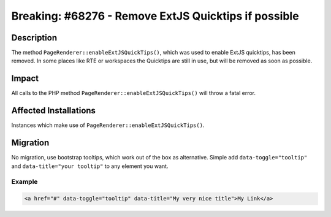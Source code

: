 =====================================================
Breaking: #68276 - Remove ExtJS Quicktips if possible
=====================================================

Description
===========

The method ``PageRenderer::enableExtJSQuickTips()``, which was used to enable ExtJS quicktips, has been removed.
In some places like RTE or workspaces the Quicktips are still in use, but will be removed as soon as possible.


Impact
======

All calls to the PHP method ``PageRenderer::enableExtJSQuickTips()`` will throw a fatal error.


Affected Installations
======================

Instances which make use of ``PageRenderer::enableExtJSQuickTips()``.


Migration
=========

No migration, use bootstrap tooltips, which work out of the box as alternative.
Simple add ``data-toggle="tooltip"`` and ``data-title="your tooltip"`` to any element you want.

Example
-------

.. code-block:: html

	<a href="#" data-toggle="tooltip" data-title="My very nice title">My Link</a>
